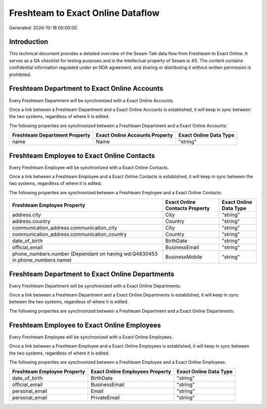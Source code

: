 ==================================
Freshteam to Exact Online Dataflow
==================================

Generated: 2024-10-18 00:00:00

Introduction
------------

This technical document provides a detailed overview of the Sesam Talk data flow from Freshteam to Exact Online. It serves as a QA checklist for testing purposes and is the intellectual property of Sesam.io AS. The content contains confidential information regulated under an NDA agreement, and sharing or distributing it without written permission is prohibited.

Freshteam Department to Exact Online Accounts
---------------------------------------------
Every Freshteam Department will be synchronized with a Exact Online Accounts.

Once a link between a Freshteam Department and a Exact Online Accounts is established, it will keep in sync between the two systems, regardless of where it is edited.

The following properties are synchronized between a Freshteam Department and a Exact Online Accounts:

.. list-table::
   :header-rows: 1

   * - Freshteam Department Property
     - Exact Online Accounts Property
     - Exact Online Data Type
   * - name
     - Name
     - "string"


Freshteam Employee to Exact Online Contacts
-------------------------------------------
Every Freshteam Employee will be synchronized with a Exact Online Contacts.

Once a link between a Freshteam Employee and a Exact Online Contacts is established, it will keep in sync between the two systems, regardless of where it is edited.

The following properties are synchronized between a Freshteam Employee and a Exact Online Contacts:

.. list-table::
   :header-rows: 1

   * - Freshteam Employee Property
     - Exact Online Contacts Property
     - Exact Online Data Type
   * - address.city
     - City
     - "string"
   * - address.country
     - Country
     - "string"
   * - communication_address.communication_city
     - City
     - "string"
   * - communication_address.communication_country
     - Country
     - "string"
   * - date_of_birth
     - BirthDate
     - "string"
   * - official_email
     - BusinessEmail
     - "string"
   * - phone_numbers.number (Dependant on having wd:Q4830453 in phone_numbers.name)
     - BusinessMobile
     - "string"


Freshteam Department to Exact Online Departments
------------------------------------------------
Every Freshteam Department will be synchronized with a Exact Online Departments.

Once a link between a Freshteam Department and a Exact Online Departments is established, it will keep in sync between the two systems, regardless of where it is edited.

The following properties are synchronized between a Freshteam Department and a Exact Online Departments:

.. list-table::
   :header-rows: 1

   * - Freshteam Department Property
     - Exact Online Departments Property
     - Exact Online Data Type


Freshteam Employee to Exact Online Employees
--------------------------------------------
Every Freshteam Employee will be synchronized with a Exact Online Employees.

Once a link between a Freshteam Employee and a Exact Online Employees is established, it will keep in sync between the two systems, regardless of where it is edited.

The following properties are synchronized between a Freshteam Employee and a Exact Online Employees:

.. list-table::
   :header-rows: 1

   * - Freshteam Employee Property
     - Exact Online Employees Property
     - Exact Online Data Type
   * - date_of_birth
     - BirthDate
     - "string"
   * - official_email
     - BusinessEmail
     - "string"
   * - personal_email
     - Email
     - "string"
   * - personal_email
     - PrivateEmail
     - "string"

